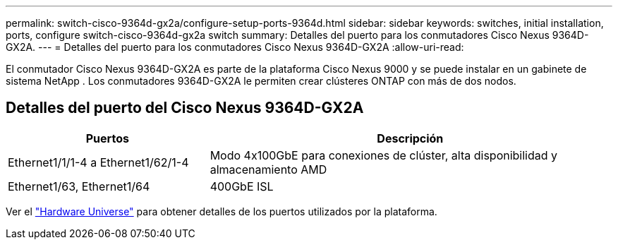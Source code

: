 ---
permalink: switch-cisco-9364d-gx2a/configure-setup-ports-9364d.html 
sidebar: sidebar 
keywords: switches, initial installation, ports, configure switch-cisco-9364d-gx2a switch 
summary: Detalles del puerto para los conmutadores Cisco Nexus 9364D-GX2A. 
---
= Detalles del puerto para los conmutadores Cisco Nexus 9364D-GX2A
:allow-uri-read: 


[role="lead"]
El conmutador Cisco Nexus 9364D-GX2A es parte de la plataforma Cisco Nexus 9000 y se puede instalar en un gabinete de sistema NetApp .  Los conmutadores 9364D-GX2A le permiten crear clústeres ONTAP con más de dos nodos.



== Detalles del puerto del Cisco Nexus 9364D-GX2A

[cols="1,2"]
|===
| Puertos | Descripción 


 a| 
Ethernet1/1/1-4 a Ethernet1/62/1-4
 a| 
Modo 4x100GbE para conexiones de clúster, alta disponibilidad y almacenamiento AMD



 a| 
Ethernet1/63, Ethernet1/64
 a| 
400GbE ISL

|===
Ver el https://hwu.netapp.com["Hardware Universe"^] para obtener detalles de los puertos utilizados por la plataforma.
